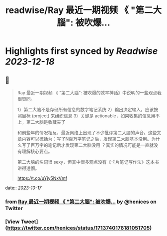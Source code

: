:PROPERTIES:
:title: readwise/Ray 最近一期视频 《 "第二大腦": 被吹爆...
:END:

:PROPERTIES:
:author: [[henices on Twitter]]
:full-title: "Ray 最近一期视频 《 "第二大腦": 被吹爆..."
:category: [[tweets]]
:url: https://twitter.com/henices/status/1713740176181051705
:image-url: https://pbs.twimg.com/profile_images/1553267213410349056/quQySPWc.jpg
:END:

* Highlights first synced by [[Readwise]] [[2023-12-18]]
** 📌
#+BEGIN_QUOTE
Ray 最近一期视频 《 "第二大腦": 被吹爆的效率神話》中说明的一些观点我很赞同。

1）第二大脑不是存储所有信息的数字笔记系统 
2）输出决定输入，应该按照目标 (project) 来组织信息 
3）关键是 actionable，如果收集的信息用不上，第二大脑是收藏夹了

和前些年的情况相反，最近网络上出现了不少批评第二大脑的声音。这些文章内容可以概括为：写了N百万字笔记之后，发现第二大脑基本没用。为什么写了百万字的笔记后才发现第二大脑没用 ？真实的情况可能是一直就没有理解核心要点。

第二大脑的名词很 sexy，但其中很多观点没有《卡片笔记写作法》这本书讲得透彻。

https://t.co/uYjy5NxVmf 
#+END_QUOTE
    date:: [[2023-10-17]]
*** from _Ray 最近一期视频 《 "第二大腦": 被吹爆..._ by @henices on Twitter
*** [View Tweet](https://twitter.com/henices/status/1713740176181051705)